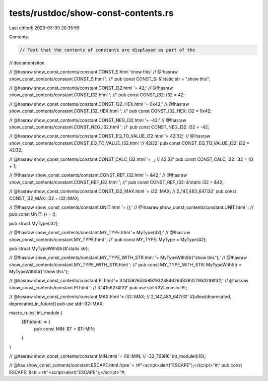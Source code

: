 tests/rustdoc/show-const-contents.rs
====================================

Last edited: 2023-03-30 20:35:59

Contents:

.. code-block:: rs

    // Test that the contents of constants are displayed as part of the
// documentation.

// @hasraw show_const_contents/constant.CONST_S.html 'show this'
// @!hasraw show_const_contents/constant.CONST_S.html '; //'
pub const CONST_S: &'static str = "show this";

// @hasraw show_const_contents/constant.CONST_I32.html '= 42;'
// @!hasraw show_const_contents/constant.CONST_I32.html '; //'
pub const CONST_I32: i32 = 42;

// @hasraw show_const_contents/constant.CONST_I32_HEX.html '= 0x42;'
// @!hasraw show_const_contents/constant.CONST_I32_HEX.html '; //'
pub const CONST_I32_HEX: i32 = 0x42;

// @hasraw show_const_contents/constant.CONST_NEG_I32.html '= -42;'
// @!hasraw show_const_contents/constant.CONST_NEG_I32.html '; //'
pub const CONST_NEG_I32: i32 = -42;

// @hasraw show_const_contents/constant.CONST_EQ_TO_VALUE_I32.html '= 42i32;'
// @!hasraw show_const_contents/constant.CONST_EQ_TO_VALUE_I32.html '// 42i32'
pub const CONST_EQ_TO_VALUE_I32: i32 = 42i32;

// @hasraw show_const_contents/constant.CONST_CALC_I32.html '= _; // 43i32'
pub const CONST_CALC_I32: i32 = 42 + 1;

// @!hasraw show_const_contents/constant.CONST_REF_I32.html '= &42;'
// @!hasraw show_const_contents/constant.CONST_REF_I32.html '; //'
pub const CONST_REF_I32: &'static i32 = &42;

// @hasraw show_const_contents/constant.CONST_I32_MAX.html '= i32::MAX; // 2_147_483_647i32'
pub const CONST_I32_MAX: i32 = i32::MAX;

// @!hasraw show_const_contents/constant.UNIT.html '= ();'
// @!hasraw show_const_contents/constant.UNIT.html '; //'
pub const UNIT: () = ();

pub struct MyType(i32);

// @!hasraw show_const_contents/constant.MY_TYPE.html '= MyType(42);'
// @!hasraw show_const_contents/constant.MY_TYPE.html '; //'
pub const MY_TYPE: MyType = MyType(42);

pub struct MyTypeWithStr(&'static str);

// @!hasraw show_const_contents/constant.MY_TYPE_WITH_STR.html '= MyTypeWithStr("show this");'
// @!hasraw show_const_contents/constant.MY_TYPE_WITH_STR.html '; //'
pub const MY_TYPE_WITH_STR: MyTypeWithStr = MyTypeWithStr("show this");

// @hasraw show_const_contents/constant.PI.html '= 3.14159265358979323846264338327950288f32;'
// @hasraw show_const_contents/constant.PI.html '; // 3.14159274f32'
pub use std::f32::consts::PI;

// @hasraw show_const_contents/constant.MAX.html '= i32::MAX; // 2_147_483_647i32'
#[allow(deprecated, deprecated_in_future)]
pub use std::i32::MAX;

macro_rules! int_module {
    ($T:ident) => (
        pub const MIN: $T = $T::MIN;
    )
}

// @hasraw show_const_contents/constant.MIN.html '= i16::MIN; // -32_768i16'
int_module!(i16);

// @has show_const_contents/constant.ESCAPE.html //pre '= r#"<script>alert("ESCAPE");</script>"#;'
pub const ESCAPE: &str = r#"<script>alert("ESCAPE");</script>"#;



